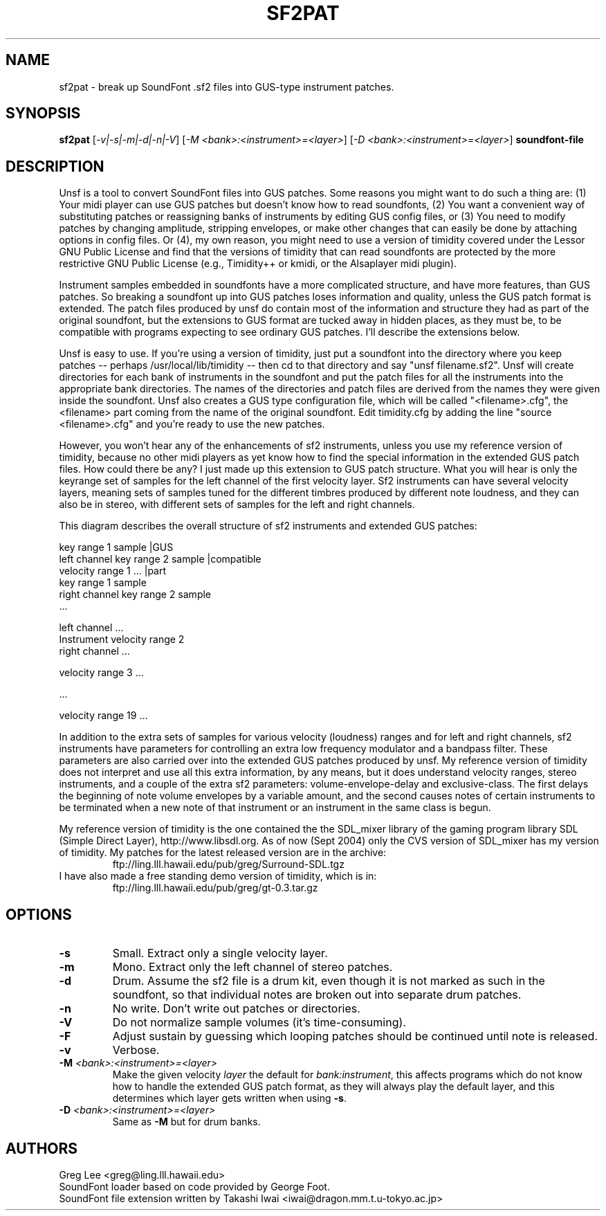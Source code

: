 .TH SF2PAT 1 "Version 1.1, 19th Sept 2004"


.SH NAME 
sf2pat - break up SoundFont .sf2 files into GUS-type instrument patches.


.SH SYNOPSIS
.B sf2pat
[\fI-v|-s|-m|-d|-n|-V\fR] [\fI-M <bank>:<instrument>=<layer>\fR] [\fI-D <bank>:<instrument>=<layer>\fR] \fBsoundfont-file\fR


.SH DESCRIPTION

Unsf is a tool to convert SoundFont files into GUS patches.  Some reasons
you might want to do such a thing are: (1) Your midi player can use
GUS patches but doesn't know how to read soundfonts, (2) You want a
convenient way of substituting patches or reassigning banks of 
instruments by editing GUS config files, or (3) You need to modify
patches by changing amplitude, stripping envelopes, or make other
changes that can easily be done by attaching options in config
files.  Or (4), my own reason, you might need to use a version
of timidity covered under the Lessor GNU Public License and find
that the versions of timidity that can read soundfonts are protected
by the more restrictive GNU Public License (e.g., Timidity++ or
kmidi, or the Alsaplayer midi plugin).

Instrument samples embedded in soundfonts have a more complicated
structure, and have more features, than GUS patches.  So breaking
a soundfont up into GUS patches loses information and quality,
unless the GUS patch format is extended.  The patch files produced
by unsf do contain most of the information and structure they had as
part of the original soundfont, but the extensions to GUS format
are tucked away in hidden places, as they must be, to be compatible
with programs expecting to see ordinary GUS patches.  I'll describe
the extensions below.

Unsf is easy to use.  If you're using a version of timidity, just put
a soundfont into the directory where you keep patches -- perhaps
/usr/local/lib/timidity -- then cd to that directory and say
"unsf filename.sf2".  Unsf will create directories for each bank
of instruments in the soundfont and put the patch files for all
the instruments into the appropriate bank directories.  The names
of the directories and patch files are derived from the names they
were given inside the soundfont.  Unsf also creates a GUS type
configuration file, which will be called "<filename>.cfg", the
<filename> part coming from the name of the original soundfont.
Edit timidity.cfg by adding the line "source <filename>.cfg" and
you're ready to use the new patches.

However, you won't hear any of the enhancements of sf2 instruments,
unless you use my reference version of timidity, because no other
midi players as yet know how to find the special information in
the extended GUS patch files.  How could there be any?  I just
made up this extension to GUS patch structure.  What you will
hear is only the keyrange set of samples for the left channel
of the first velocity layer.  Sf2 instruments can have several
velocity layers, meaning sets of samples tuned for the different
timbres produced by different note loudness, and they can also
be in stereo, with different sets of samples for the left and
right channels.


This diagram describes the overall structure of sf2 instruments
and extended GUS patches:

.nf
                                                key range 1   sample |GUS
                                left channel    key range 2   sample |compatible
             velocity range 1                   ...                  |part
                                                key range 1   sample
                                right channel   key range 2   sample
                                                        ...

                                left channel    ...
Instrument   velocity range 2
                                right channel   ...

             velocity range 3   ...

             ...

             velocity range 19  ...
.fi

In addition to the extra sets of samples for various velocity (loudness)
ranges and for left and right channels, sf2 instruments have parameters
for controlling an extra low frequency modulator and a bandpass
filter.  These parameters are also carried over into the extended
GUS patches produced by unsf.  My reference version of timidity does
not interpret and use all this extra information, by any means, but
it does understand velocity ranges, stereo instruments, and a couple
of the extra sf2 parameters: volume-envelope-delay and exclusive-class.
The first delays the beginning of note volume envelopes by a variable
amount, and the second causes notes of certain instruments to be
terminated when a new note of that instrument or an instrument in the
same class is begun.

My reference version of timidity is the one contained the the SDL_mixer
library of the gaming program library SDL (Simple Direct Layer),
http://www.libsdl.org.  As of now (Sept 2004) only the CVS version
of SDL_mixer has my version of timidity.  My patches for the latest
released version are in the archive:
.RS
        ftp://ling.lll.hawaii.edu/pub/greg/Surround-SDL.tgz
.RE
I have also made a free standing demo version of timidity, which
is in:
.RS
        ftp://ling.lll.hawaii.edu/pub/greg/gt-0.3.tar.gz
.RE

.SH OPTIONS

.TP
.B \-s
Small.  Extract only a single velocity layer.
.TP
.B \-m
Mono.  Extract only the left channel of stereo patches.
.TP
.B \-d
Drum.  Assume the sf2 file is a drum kit, even though it is
not marked as such in the soundfont, so that individual notes
are broken out into separate drum patches.
.TP
.B \-n
No write.  Don't write out patches or directories.
.TP
.B \-V
Do not normalize sample volumes (it's time-consuming).
.TP
.B \-F
Adjust sustain by guessing which looping patches should be
continued until note is released.
.TP
.B \-v
Verbose.
.TP
.B \-M \fI<bank>:<instrument>=<layer>\fR
Make the given velocity \fIlayer\fR the default for \fIbank:instrument\fR,
this affects programs which do not know how to handle the extended GUS patch
format, as they will always play the default layer, and this determines which
layer gets written when using \fB-s\fR.
.TP
.B \-D \fI<bank>:<instrument>=<layer>\fR
Same as \fB-M\fR but for drum banks.

.SH AUTHORS

Greg Lee <greg@ling.lll.hawaii.edu>
.br
SoundFont loader based on code provided by George Foot.
.br
SoundFont file extension written by Takashi Iwai <iwai@dragon.mm.t.u-tokyo.ac.jp>
